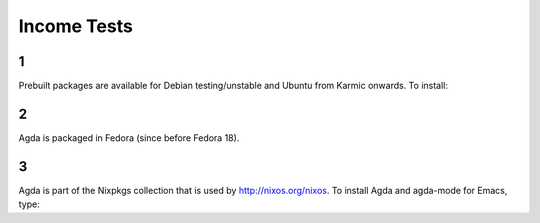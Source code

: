 .. _income_tests:

************
Income Tests
************

1
-

Prebuilt packages are available for Debian testing/unstable and Ubuntu from Karmic onwards. To install:


2
-

Agda is packaged in Fedora (since before Fedora 18).


3
-

Agda is part of the Nixpkgs collection that is used by http://nixos.org/nixos. To install Agda and agda-mode for Emacs, type:

